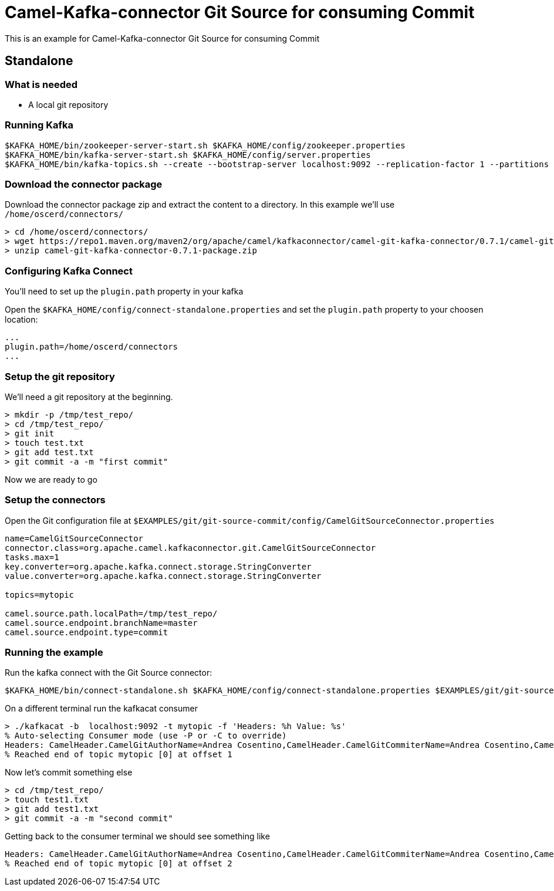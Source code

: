 = Camel-Kafka-connector Git Source for consuming Commit

This is an example for Camel-Kafka-connector Git Source for consuming Commit

== Standalone

=== What is needed

- A local git repository

=== Running Kafka

[source]
----
$KAFKA_HOME/bin/zookeeper-server-start.sh $KAFKA_HOME/config/zookeeper.properties
$KAFKA_HOME/bin/kafka-server-start.sh $KAFKA_HOME/config/server.properties
$KAFKA_HOME/bin/kafka-topics.sh --create --bootstrap-server localhost:9092 --replication-factor 1 --partitions 1 --topic mytopic
----

=== Download the connector package

Download the connector package zip and extract the content to a directory. In this example we'll use `/home/oscerd/connectors/`

[source]
----
> cd /home/oscerd/connectors/
> wget https://repo1.maven.org/maven2/org/apache/camel/kafkaconnector/camel-git-kafka-connector/0.7.1/camel-git-kafka-connector-0.7.1-package.zip
> unzip camel-git-kafka-connector-0.7.1-package.zip
----

=== Configuring Kafka Connect

You'll need to set up the `plugin.path` property in your kafka

Open the `$KAFKA_HOME/config/connect-standalone.properties` and set the `plugin.path` property to your choosen location:

[source]
----
...
plugin.path=/home/oscerd/connectors
...
----

=== Setup the git repository

We'll need a git repository at the beginning.

[source]
----
> mkdir -p /tmp/test_repo/
> cd /tmp/test_repo/
> git init
> touch test.txt
> git add test.txt
> git commit -a -m "first commit"
----

Now we are ready to go

=== Setup the connectors

Open the Git configuration file at `$EXAMPLES/git/git-source-commit/config/CamelGitSourceConnector.properties`

[source]
----
name=CamelGitSourceConnector
connector.class=org.apache.camel.kafkaconnector.git.CamelGitSourceConnector
tasks.max=1
key.converter=org.apache.kafka.connect.storage.StringConverter
value.converter=org.apache.kafka.connect.storage.StringConverter

topics=mytopic

camel.source.path.localPath=/tmp/test_repo/
camel.source.endpoint.branchName=master
camel.source.endpoint.type=commit
----

=== Running the example

Run the kafka connect with the Git Source connector:

[source]
----
$KAFKA_HOME/bin/connect-standalone.sh $KAFKA_HOME/config/connect-standalone.properties $EXAMPLES/git/git-source-commit/config/CamelGitSourceConnector.properties
----

On a different terminal run the kafkacat consumer

[source]
----
> ./kafkacat -b  localhost:9092 -t mytopic -f 'Headers: %h Value: %s'
% Auto-selecting Consumer mode (use -P or -C to override)
Headers: CamelHeader.CamelGitAuthorName=Andrea Cosentino,CamelHeader.CamelGitCommiterName=Andrea Cosentino,CamelHeader.CamelGitCommitTime=1604597964,CamelProperty.CamelToEndpoint=direct://end?pollingConsumerBlockTimeout=0&pollingConsumerBlockWhenFull=true&pollingConsumerQueueSize=1000 Value: first commit
% Reached end of topic mytopic [0] at offset 1
----

Now let's commit something else

[source]
----
> cd /tmp/test_repo/
> touch test1.txt
> git add test1.txt
> git commit -a -m "second commit"
----

Getting back to the consumer terminal we should see something like

[source]
----
Headers: CamelHeader.CamelGitAuthorName=Andrea Cosentino,CamelHeader.CamelGitCommiterName=Andrea Cosentino,CamelHeader.CamelGitCommitTime=1609839093,CamelProperty.CamelToEndpoint=direct://end?pollingConsumerBlockTimeout=0&pollingConsumerBlockWhenFull=true&pollingConsumerQueueSize=1000 Value: second commit
% Reached end of topic mytopic [0] at offset 2
----
